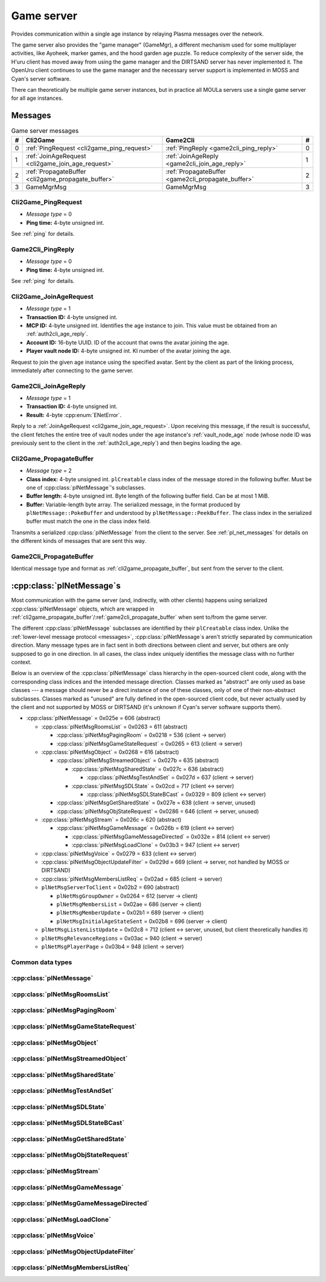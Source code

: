 .. index:: game server
   single: server; game
   single: GameSrv
   :name: game_server

Game server
===========

Provides communication within a single age instance
by relaying Plasma messages over the network.

.. index:: game manager
   single: GameMgr
   :name: game_manager

The game server also provides the "game manager" (GameMgr),
a different mechanism used for some multiplayer activities,
like Ayoheek, marker games, and the hood garden age puzzle.
To reduce complexity of the server side,
the H'uru client has moved away from using the game manager
and the DIRTSAND server has never implemented it.
The OpenUru client continues to use the game manager
and the necessary server support is implemented in MOSS and Cyan's server software.

There can theoretically be multiple game server instances,
but in practice all MOULa servers use a single game server for all age instances.

Messages
--------

.. csv-table:: Game server messages
   :name: game_messages
   :header: #,Cli2Game,Game2Cli,#
   :widths: auto
   
   0,:ref:`PingRequest <cli2game_ping_request>`,:ref:`PingReply <game2cli_ping_reply>`,0
   1,:ref:`JoinAgeRequest <cli2game_join_age_request>`,:ref:`JoinAgeReply <game2cli_join_age_reply>`,1
   2,:ref:`PropagateBuffer <cli2game_propagate_buffer>`,:ref:`PropagateBuffer <game2cli_propagate_buffer>`,2
   3,GameMgrMsg,GameMgrMsg,3

.. _cli2game_ping_request:

Cli2Game_PingRequest
^^^^^^^^^^^^^^^^^^^^

* *Message type* = 0
* **Ping time:** 4-byte unsigned int.

See :ref:`ping` for details.

.. _game2cli_ping_reply:

Game2Cli_PingReply
^^^^^^^^^^^^^^^^^^

* *Message type* = 0
* **Ping time:** 4-byte unsigned int.

See :ref:`ping` for details.

.. _cli2game_join_age_request:

Cli2Game_JoinAgeRequest
^^^^^^^^^^^^^^^^^^^^^^^

* *Message type* = 1
* **Transaction ID:** 4-byte unsigned int.
* **MCP ID:** 4-byte unsigned int.
  Identifies the age instance to join.
  This value must be obtained from an :ref:`auth2cli_age_reply`.
* **Account ID:** 16-byte UUID.
  ID of the account that owns the avatar joining the age.
* **Player vault node ID:** 4-byte unsigned int.
  KI number of the avatar joining the age.

Request to join the given age instance using the specified avatar.
Sent by the client as part of the linking process,
immediately after connecting to the game server.

.. _game2cli_join_age_reply:

Game2Cli_JoinAgeReply
^^^^^^^^^^^^^^^^^^^^^

* *Message type* = 1
* **Transaction ID:** 4-byte unsigned int.
* **Result:** 4-byte :cpp:enum:`ENetError`.

Reply to a :ref:`JoinAgeRequest <cli2game_join_age_request>`.
Upon receiving this message,
if the result is successful,
the client fetches the entire tree of vault nodes under the age instance's :ref:`vault_node_age` node
(whose node ID was previously sent to the client in the :ref:`auth2cli_age_reply`)
and then begins loading the age.

.. _cli2game_propagate_buffer:

Cli2Game_PropagateBuffer
^^^^^^^^^^^^^^^^^^^^^^^^

* *Message type* = 2
* **Class index:** 4-byte unsigned int.
  ``plCreatable`` class index of the message stored in the following buffer.
  Must be one of :cpp:class:`plNetMessage`'s subclasses.
* **Buffer length:** 4-byte unsigned int.
  Byte length of the following buffer field.
  Can be at most 1 MiB.
* **Buffer:** Variable-length byte array.
  The serialized message,
  in the format produced by ``plNetMessage::PokeBuffer``
  and understood by ``plNetMessage::PeekBuffer``.
  The class index in the serialized buffer must match the one in the class index field.

Transmits a serialized :cpp:class:`plNetMessage` from the client to the server.
See :ref:`pl_net_messages` for details on the different kinds of messages that are sent this way.

.. _game2cli_propagate_buffer:

Game2Cli_PropagateBuffer
^^^^^^^^^^^^^^^^^^^^^^^^

Identical message type and format as :ref:`cli2game_propagate_buffer`,
but sent from the server to the client.

.. _pl_net_messages:

:cpp:class:`plNetMessage`\s
---------------------------

Most communication with the game server
(and, indirectly, with other clients)
happens using serialized :cpp:class:`plNetMessage` objects,
which are wrapped in :ref:`cli2game_propagate_buffer`/:ref:`game2cli_propagate_buffer` when sent to/from the game server.

The different :cpp:class:`plNetMessage` subclasses are identified by their ``plCreatable`` class index.
Unlike the :ref:`lower-level message protocol <messages>`,
:cpp:class:`plNetMessage`\s aren't strictly separated by communication direction.
Many message types are in fact sent in both directions between client and server,
but others are only supposed to go in one direction.
In all cases,
the class index uniquely identifies the message class with no further context.

Below is an overview of the :cpp:class:`plNetMessage` class hierarchy in the open-sourced client code,
along with the corresponding class indices and the intended message direction.
Classes marked as "abstract" are only used as base classes ---
a message should never be a direct instance of one of these classes,
only of one of their non-abstract subclasses.
Classes marked as "unused" are fully defined in the open-sourced client code,
but never actually used by the client
and not supported by MOSS or DIRTSAND
(it's unknown if Cyan's server software supports them).

* :cpp:class:`plNetMessage` = 0x025e = 606 (abstract)
  
  * :cpp:class:`plNetMsgRoomsList` = 0x0263 = 611 (abstract)
    
    * :cpp:class:`plNetMsgPagingRoom` = 0x0218 = 536 (client -> server)
    * :cpp:class:`plNetMsgGameStateRequest` = 0x0265 = 613 (client -> server)
  * :cpp:class:`plNetMsgObject` = 0x0268 = 616 (abstract)
    
    * :cpp:class:`plNetMsgStreamedObject` = 0x027b = 635 (abstract)
      
      * :cpp:class:`plNetMsgSharedState` = 0x027c = 636 (abstract)
        
        * :cpp:class:`plNetMsgTestAndSet` = 0x027d = 637 (client -> server)
      * :cpp:class:`plNetMsgSDLState` = 0x02cd = 717 (client <-> server)
        
        * :cpp:class:`plNetMsgSDLStateBCast` = 0x0329 = 809 (client <-> server)
    * :cpp:class:`plNetMsgGetSharedState` = 0x027e = 638 (client -> server, unused)
    * :cpp:class:`plNetMsgObjStateRequest` = 0x0286 = 646 (client -> server, unused)
  * :cpp:class:`plNetMsgStream` = 0x026c = 620 (abstract)
    
    * :cpp:class:`plNetMsgGameMessage` = 0x026b = 619 (client <-> server)
      
      * :cpp:class:`plNetMsgGameMessageDirected` = 0x032e = 814 (client <-> server)
      * :cpp:class:`plNetMsgLoadClone` = 0x03b3 = 947 (client <-> server)
  * :cpp:class:`plNetMsgVoice` = 0x0279 = 633 (client <-> server)
  * :cpp:class:`plNetMsgObjectUpdateFilter` = 0x029d = 669 (client -> server, not handled by MOSS or DIRTSAND)
  * :cpp:class:`plNetMsgMembersListReq` = 0x02ad = 685 (client -> server)
  * ``plNetMsgServerToClient`` = 0x02b2 = 690 (abstract)
    
    * ``plNetMsgGroupOwner`` = 0x0264 = 612 (server -> client)
    * ``plNetMsgMembersList`` = 0x02ae = 686 (server -> client)
    * ``plNetMsgMemberUpdate`` = 0x02b1 = 689 (server -> client)
    * ``plNetMsgInitialAgeStateSent`` = 0x02b8 = 696 (server -> client)
  * ``plNetMsgListenListUpdate`` = 0x02c8 = 712 (client <-> server, unused, but client theoretically handles it)
  * ``plNetMsgRelevanceRegions`` = 0x03ac = 940 (client -> server)
  * ``plNetMsgPlayerPage`` = 0x03b4 = 948 (client -> server)

Common data types
^^^^^^^^^^^^^^^^^

.. index:: SafeString
   single: safe string
   :name: safe_string

.. object:: SafeString
   
   * **Count:** 2-byte unsigned int.
     Number of 8-bit characters in the string.
     The high 4 bits of this field are masked out when reading and should always be set when writing.
     As a result,
     a single SafeString can contain at most 4095 characters.
   * **Ignored:** 2-byte unsigned int.
     Only present if the count field has none of its high 4 bits set.
     The open-sourced client code calls this a "backward compat hack" that should have been removed in July 2003.
   * **String:** Variable-length string of 8-bit characters.
     If the first character has its high bit set,
     then the string is obfuscated by bitwise negating every character,
     otherwise the string is stored literally.
     When writing,
     the open-sourced client code always uses this obfuscation.
     None of the characters should be 0.

.. index:: SafeWString
   single: safe string; wide
   :name: safe_w_string

.. object:: SafeWString
   
   * **Count:** 2-byte unsigned int.
     Number of UTF-16 code units in the string.
     The high 4 bits of this field are masked out when reading and should always be set when writing.
     As a result,
     a single SafeWString can contain at most 4095 UTF-16 code units.
   * **String:** Variable-length string of UTF-16 code units.
     The string is obfuscated by bitwise negating every code unit.
     (Unlike with non-wide SafeStrings,
     there is no support for un-obfuscated SafeWStrings.)
     None of the characters should be 0.
   * **Terminator:** 2-byte unsigned int.
     Should always be 0.
     This string terminator is stored in the data,
     but not counted in the count field.

.. cpp:class:: plUnifiedTime
   
   * **Seconds:** 4-byte unsigned int.
     Unix timestamp (seconds since 1970).
   * **Microseconds:** 4-byte unsigned int.
     Fractional part of the timestamp for sub-second precision.

.. cpp:class:: plLocation
   
   * **Sequence number:** 4-byte unsigned int.
   * **Flags:** 2-byte unsigned int.
     See :cpp:enum:`LocFlags` for details.
   
   .. cpp:enum:: LocFlags
      
      .. cpp:enumerator:: kLocalOnly = 1 << 0
      .. cpp:enumerator:: kVolatile = 1 << 1
      .. cpp:enumerator:: kReserved = 1 << 2
      .. cpp:enumerator:: kBuiltIn = 1 << 3
      .. cpp:enumerator:: kItinerant = 1 << 4

.. cpp:class:: plLoadMask
   
   * **Quality and capability:** 1-byte unsigned int.
     Decoded as follows
     (where *qc* is the value of this field)
     into separate quality and capability fields,
     each of which is a 1-byte unsigned int after decoding:
     
     * **Quality** = (*qc* >> 4 & 0xf) | 0xf0
     * **Capability** = (*qc* >> 0 & 0xf) | 0xf0
   
   .. cpp:var:: static const plLoadMask kAlways
      
      Has both quality and capability set to 0xff.

.. cpp:class:: plUoid
   
   * **Flags:** 1-byte unsigned int.
     See :cpp:enum:`ContentsFlags` for details.
   * **Location:** 6-byte :cpp:class:`plLocation`.
   * **Load mask:** 1-byte :cpp:class:`plLoadMask`.
     Only present if the :cpp:enumerator:`~ContentsFlags::kHasLoadMask` flag is set,
     otherwise defaults to :cpp:var:`plLoadMask::kAlways`.
   * **Class type:** 2-byte unsigned int.
   * **Object ID:** 4-byte unsigned int.
   * **Object name:** :ref:`SafeString <safe_string>`.
   * **Clone ID:** 2-byte unsigned int.
     Only present if the :cpp:enumerator:`~ContentsFlags::kHasCloneIDs` flag is set,
     otherwise defaults to 0.
   * **Ignored:** 2-byte unsigned int.
     Only present if the :cpp:enumerator:`~ContentsFlags::kHasCloneIDs` flag is set.
   * **Clone player ID:** 4-byte unsigned int.
     Only present if the :cpp:enumerator:`~ContentsFlags::kHasCloneIDs` flag is set,
     otherwise defaults to 0.
   
   .. cpp:enum:: ContentsFlags
      
      .. cpp:enumerator:: kHasCloneIDs = 1 << 0
      .. cpp:enumerator:: kHasLoadMask = 1 << 1

.. cpp:class:: plNetMsgStreamHelper : public plCreatable
   
   * **Uncompressed length:** 4-byte unsigned int.
     Byte length of the stream data after decompression.
     If the stream data is not compressed,
     this field is set to 0.
   * **Compression type:** 1-byte :cpp:enum:`plNetMessage::CompressionType`.
   * **Stream length:** 4-byte unsigned int.
     Byte length of the following stream data field.
   * **Stream data:** Variable-length byte array.
     The format of this data depends on the class of the containing message.

:cpp:class:`plNetMessage`
^^^^^^^^^^^^^^^^^^^^^^^^^

.. cpp:class:: plNetMessage : public plCreatable
   
   *Class index = 0x025e = 606*
   
   The serialized format has the following common header structure,
   with any subclass-specific data directly after the header.
   
   * **Class index:** 2-byte unsigned int.
     Identifies the specific :cpp:class:`plNetMessage` subclass
     that this message is an instance of.
   * **Flags:** 4-byte unsigned int.
     Collection of various boolean flags,
     some of which affect the format of the remaining message data.
     See :cpp:enum:`BitVectorFlags` for details.
   * **Protocol version:** 2 bytes.
     Only present if the :cpp:enumerator:`~BitVectorFlags::kHasVersion` flag is set.
     Always unset in practice and not used by client or servers.
     Not supported by MOSS.
     Unclear if Cyan's server software does anything with it.
     According to comments in the open-sourced client code,
     this version number has remained unchanged since 2003-12-01.
     
     * **Major version:** 1-byte unsigned int.
       Always set to 12.
     * **Minor version:** 1-byte unsigned int.
       Always set to 6.
   * **Time sent:** 8-byte :cpp:class:`plUnifiedTime`.
     Only present if the :cpp:enumerator:`~BitVectorFlags::kHasTimeSent` flag is set.
     Timestamp indicating when this message was sent.
     Used by the client to adjust for differences between the client and server clocks.
     The client sets this field for *every* message it sends,
     and so does every server implementation apparently.
   * **Context:** 4-byte unsigned int.
     Only present if the :cpp:enumerator:`~BitVectorFlags::kHasContext` flag is set.
     Always unset in practice and not used by client or servers.
     Not supported by MOSS.
     Unclear if Cyan's server software does anything with it.
   * **Transaction ID:** 4-byte unsigned int.
     Only present if the :cpp:enumerator:`~BitVectorFlags::kHasTransactionID` flag is set.
     Always unset in practice and not used by client or servers
     (the MOSS source code says "should never happen" about the code that reads this field).
     Unclear if Cyan's server software does anything with it.
   * **Player ID:** 4-byte unsigned int.
     Only present if the :cpp:enumerator:`~BitVectorFlags::kHasPlayerID` flag is set.
     KI number of the avatar being played by the client that sent the message.
     The client sets this field for *every* message it sends,
     but messages originating from the server usually leave it unset.
   * **Account UUID:** 16-byte UUID.
     Only present if the :cpp:enumerator:`~BitVectorFlags::kHasAcctUUID` flag is set.
     Always unset in practice and not used by client or servers
     (the MOSS source code says "should never happen" about the code that reads this field).
     Unclear if Cyan's server software does anything with it.
   
   .. cpp:enum:: BitVectorFlags
      
      .. cpp:enumerator:: kHasTimeSent = 1 << 0
         
         Whether the time sent field is present.
         Always set in practice.
      
      .. cpp:enumerator:: kHasGameMsgRcvrs = 1 << 1
         
         Set for :cpp:class:`plNetMsgGameMessage` (or subclass) messages if they use "direct communication".
         Should never be set for other message types.
         According to comments in the open-sourced client code,
         this flag is meant to allow some server-side optimization.
         MOSS and DIRTSAND ignore it though.
      
      .. cpp:enumerator:: kEchoBackToSender = 1 << 2
         
         Request that the server sends the message back to the client that sent it.
         DIRTSAND implements this flag for broadcast and propagate messages
         MOSS doesn't implement it and silently ignores it.
         The open-sourced client code sets this flag in two cases:
         
         * If ``plNetClientRecorder`` is enabled using the console command ``Demo.RecordNet``,
           this flag is set on all :cpp:class:`plNetMsgSDLState`, :cpp:class:`plNetMsgSDLStateBCast`, :cpp:class:`plNetMsgGameMessage`, and :cpp:class:`plNetMsgLoadClone` messages.
         * If voice chat echo has been enabled using the console command ``Net.Voice.Echo``,
           this flag is set on all :cpp:class:`plNetMsgVoice` messages
           (this is broken in OpenUru clients if compression is disabled using the console command ``Audio.EnableVoiceCompression``).
         
         Because both of these features can only be enabled via console commands,
         this flag is almost never set in practice.
      
      .. cpp:enumerator:: kRequestP2P = 1 << 3
         
         Unused and always unset.
      
      .. cpp:enumerator:: kAllowTimeOut = 1 << 4
         
         Unused and always unset.
         MOSS has some incomplete code that handles this flag,
         which interprets it as adding an extra 6 bytes to the message size,
         supposedly for IP address and port fields.
         This interpretation seems incorrect though,
         especially because it's based on what Alcugs does,
         and it seems that this bit had a different meaning in pre-MOUL Uru.
      
      .. cpp:enumerator:: kIndirectMember = 1 << 5
         
         Unused and always unset.
      
      .. cpp:enumerator:: kPublicIPClient = 1 << 6
         
         Unused and always unset.
      
      .. cpp:enumerator:: kHasContext = 1 << 7
         
         Whether the context field is present.
         Always unset in practice.
         Not supported by MOSS.
      
      .. cpp:enumerator:: kAskVaultForGameState = 1 << 8
         
         Unused and always unset.
      
      .. cpp:enumerator:: kHasTransactionID = 1 << 9
         
         Whether the transaction ID field is present.
         Always unset in practice.
      
      .. cpp:enumerator:: kNewSDLState = 1 << 10
         
         When a ``plSDLModifier`` sends a :cpp:class:`plNetMsgSDLState` (or subclass) message for the first time,
         the client sets this flag in the message.
         All further messages from the same ``plSDLModifier`` have it unset.
         Should never be set for other message types.
         Ignored by MOSS and DIRTSAND.
      
      .. cpp:enumerator:: kInitialAgeStateRequest = 1 << 11
         
         Set by the client for all :cpp:class:`plNetMsgGameStateRequest` messages.
         Should never be set for other message types.
         Ignored by MOSS and DIRTSAND.
      
      .. cpp:enumerator:: kHasPlayerID = 1 << 12
         
         Whether the player ID field is present.
      
      .. cpp:enumerator:: kUseRelevanceRegions = 1 << 13
         
         Whether the message should be filtered by relevance regions.
         The client sets this flag for :cpp:class:`plNetMsgGameMessage` (or subclass) messages
         if the wrapped ``plMessage`` has the ``kNetUseRelevanceRegions`` flag set,
         and for some :cpp:class:`plNetMsgSDLState` (or subclass) messages caused by ``plArmatureMod``.
         Ignored by MOSS and DIRTSAND.
      
      .. cpp:enumerator:: kHasAcctUUID = 1 << 14
         
         Whether the account UUID field is present.
         Always unset in practice.
      
      .. cpp:enumerator:: kInterAgeRouting = 1 << 15
         
         Whether the message should also be sent across age instances,
         not just within the current age instance as usual.
         Set for :cpp:class:`plNetMsgGameMessage` (or subclass) messages
         if the wrapped ``plMessage`` has the ``kNetAllowInterAge`` flag set
         (unless :cpp:enumerator:`kRouteToAllPlayers`/``kCCRSendToAllPlayers`` is also set).
         Should never be set for other message types.
         Ignored by MOSS and DIRTSAND.
      
      .. cpp:enumerator:: kHasVersion = 1 << 16
         
         Whether the protocol version field is present.
         Always unset in practice.
      
      .. cpp:enumerator:: kIsSystemMessage = 1 << 17
         
         Set for all :cpp:class:`plNetMsgRoomsList`, :cpp:class:`plNetMsgObjStateRequest`, :cpp:class:`plNetMsgMembersListReq`, and ``plNetMsgServerToClient`` messages
         (including subclasses, if any).
         DIRTSAND also sets it for some :cpp:class:`plNetMsgSDLStateBCast` messages.
         MOSS, DIRTSAND, and the client never use this flag for anything.
         Unclear if Cyan's server software does anything with it.
      
      .. cpp:enumerator:: kNeedsReliableSend = 1 << 18
         
         The client sets this flag for all messages other than :cpp:class:`plNetMsgVoice`, :cpp:class:`plNetMsgObjectUpdateFilter`, and ``plNetMsgListenListUpdate``.
         DIRTSAND sets it for all messages it creates,
         whereas MOSS never sets it for its own messages.
         MOSS, DIRTSAND, and the client never use this flag for anything.
         Unclear if Cyan's server software does anything with it.
      
      .. cpp:enumerator:: kRouteToAllPlayers = 1 << 19
         
         Whether the message should be sent to all players in all age instances.
         If this flag is set,
         :cpp:enumerator:`kInterAgeRouting` should be unset.
         The client sets this flag for :cpp:class:`plNetMsgGameMessage` (or subclass) messages
         if the client is :ref:`internal <internal_external_client>`,
         the current :ref:`CCR level <ccr_level>` is greater than 0,
         and the wrapped ``plMessage`` has the ``kCCRSendToAllPlayers`` flag set.
         Should never be set for other message types.
         DIRTSAND implements this flag,
         but only respects it if the sender is permitted to send unsafe messages
         (i. e. if the sender's account has the :cpp:var:`kAccountRoleAdmin` flag set).
         MOSS doesn't implement this flag at all and always ignores it.
   
   .. cpp:enum:: CompressionType
      
      Only used within the subclass :cpp:class:`plNetMsgStreamedObject`.
      
      .. cpp:enumerator:: kCompressionNone = 0
         
         The stream data is not compressed
         because it didn't meet the length threshold for compression.
      
      .. cpp:enumerator:: kCompressionFailed = 1
         
         This is an internal error value used when the stream data could not be (de)compressed.
         It should never appear in a serialized message.
      
      .. cpp:enumerator:: kCompressionZlib = 2
         
         The stream data is zlib-compressed.
         The open-sourced client code uses zlib compression iff the stream data is at least 256 bytes long.
      
      .. cpp:enumerator:: kCompressionDont = 3
         
         The stream data is not compressed
         because compression has been explicitly disabled.
         The open-sourced client code does this iff the :cpp:enumerator:`~BitVectorFlags::kHasGameMsgRcvrs` flag is set on the message.

:cpp:class:`plNetMsgRoomsList`
^^^^^^^^^^^^^^^^^^^^^^^^^^^^^^

.. cpp:class:: plNetMsgRoomsList : public plNetMessage
   
   *Class index = 0x0263 = 611*
   
   * **Header:** :cpp:class:`plNetMessage`.
   * **Room count:** 4-byte unsigned int
     (or signed in the original/OpenUru code for some reason).
     Element count for the following array of rooms.
   * **Rooms:** Variable-length array.
     Each element has the following structure:
     
     * **Location:** 6-byte :cpp:class:`plLocation`.
     * **Name length:** 2-byte unsigned int.
       Byte count for the following name string.
     * **Name:** Variable-length byte string.

:cpp:class:`plNetMsgPagingRoom`
^^^^^^^^^^^^^^^^^^^^^^^^^^^^^^^

.. cpp:class:: plNetMsgPagingRoom : public plNetMsgRoomsList
   
   *Class index = 0x0218 = 536*
   
   * **Header:** :cpp:class:`plNetMsgRoomsList`.
   * **Flags:** 1-byte unsigned int.
     See :cpp:enum:`PageFlags` for details.
   
   .. cpp:enum:: PageFlags
      
      .. cpp:enumerator:: kPagingOut = 1 << 0
      .. cpp:enumerator:: kResetList = 1 << 1
      .. cpp:enumerator:: kRequestState = 1 << 2
      .. cpp:enumerator:: kFinalRoomInAge = 1 << 3

:cpp:class:`plNetMsgGameStateRequest`
^^^^^^^^^^^^^^^^^^^^^^^^^^^^^^^^^^^^^

.. cpp:class:: plNetMsgGameStateRequest : public plNetMsgRoomsList
   
   *Class index = 0x0265 = 613*
   
   Identical structure to its superclass :cpp:class:`plNetMsgRoomsList`.

:cpp:class:`plNetMsgObject`
^^^^^^^^^^^^^^^^^^^^^^^^^^^

.. cpp:class:: plNetMsgObject : public plNetMessage
   
   *Class index = 0x0268 = 616*
   
   * **Header:** :cpp:class:`plNetMessage`.
   * **UOID:** :cpp:class:`plUoid`.

:cpp:class:`plNetMsgStreamedObject`
^^^^^^^^^^^^^^^^^^^^^^^^^^^^^^^^^^^

.. cpp:class:: plNetMsgStreamedObject : public plNetMsgObject
   
   *Class index = 0x027b = 635*
   
   * **Header:** :cpp:class:`plNetMsgObject`.
   * **Stream:** :cpp:class:`plNetMsgStreamHelper`.

:cpp:class:`plNetMsgSharedState`
^^^^^^^^^^^^^^^^^^^^^^^^^^^^^^^^

.. cpp:class:: plNetMsgSharedState : public plNetMsgStreamedObject
   
   *Class index = 0x027c = 636*
   
   * **Header:** :cpp:class:`plNetMsgStreamedObject`.
   * **Lock request:** 1-byte boolean.

:cpp:class:`plNetMsgTestAndSet`
^^^^^^^^^^^^^^^^^^^^^^^^^^^^^^^

.. cpp:class:: plNetMsgTestAndSet : public plNetMsgSharedState
   
   *Class index = 0x027d = 637*
   
   Identical structure to its superclass :cpp:class:`plNetMsgSharedState`.

:cpp:class:`plNetMsgSDLState`
^^^^^^^^^^^^^^^^^^^^^^^^^^^^^

.. cpp:class:: plNetMsgSDLState : public plNetMsgStreamedObject
   
   *Class index = 0x02cd = 717*
   
   * **Header:** :cpp:class:`plNetMsgStreamedObject`.
   * **Is initial state:** 1-byte boolean.
     Set to true by the server when replying to a :cpp:class:`plNetMsgGameStateRequest`.
     The client always sets it to false.
   * **Persist on server:** 1-byte boolean.
     Normally always set to true.
     The client sets it to false for SDL states that should only be propagated to other clients,
     but not saved permanently on the server.
   * **Is avatar state:** 1-byte boolean.
     Set to true by the client for SDL states related/attached to an avatar.
     If true,
     the persist on server flag should be false.

:cpp:class:`plNetMsgSDLStateBCast`
^^^^^^^^^^^^^^^^^^^^^^^^^^^^^^^^^^

.. cpp:class:: plNetMsgSDLStateBCast : public plNetMsgSDLState
   
   *Class index = 0x0329 = 809*
   
   Identical structure to its superclass :cpp:class:`plNetMsgSDLState`.

:cpp:class:`plNetMsgGetSharedState`
^^^^^^^^^^^^^^^^^^^^^^^^^^^^^^^^^^^

.. cpp:class:: plNetMsgGetSharedState : public plNetMsgObject
   
   *Class index = 0x027e = 638*
   
   * **Header:** :cpp:class:`plNetMsgObject`.
   * **Shared state name:** 32-byte zero-terminated string.

:cpp:class:`plNetMsgObjStateRequest`
^^^^^^^^^^^^^^^^^^^^^^^^^^^^^^^^^^^^

.. cpp:class:: plNetMsgObjStateRequest : public plNetMsgObject
   
   *Class index = 0x0286 = 646*
   
   Identical structure to its superclass :cpp:class:`plNetMsgObject`.

:cpp:class:`plNetMsgStream`
^^^^^^^^^^^^^^^^^^^^^^^^^^^

.. cpp:class:: plNetMsgStream : public plNetMessage
   
   *Class index = 0x026c = 620*
   
   * **Header:** :cpp:class:`plNetMessage`.
   * **Stream:** :cpp:class:`plNetMsgStreamHelper`.

:cpp:class:`plNetMsgGameMessage`
^^^^^^^^^^^^^^^^^^^^^^^^^^^^^^^^

.. cpp:class:: plNetMsgGameMessage : public plNetMsgStream
   
   *Class index = 0x026b = 619*
   
   * **Header:** :cpp:class:`plNetMsgStream`.
   * **Delivery time present:** 1-byte boolean.
     Whether the following delivery time field is set.
     MOSS, DIRTSAND, and the open-sourced client code always set it to false.
   * **Delivery time:** 8-byte :cpp:class:`plUnifiedTime`.
     Only present if the preceding boolean field is true,
     otherwise defaults to all zeroes
     (i. e. the Unix epoch).
     The open-sourced client code never sets this field,
     but handles it if received.
     MOSS and DIRTSAND ignore this field and never set it.
     Unclear if Cyan's server software does anything with it.

:cpp:class:`plNetMsgGameMessageDirected`
^^^^^^^^^^^^^^^^^^^^^^^^^^^^^^^^^^^^^^^^

.. cpp:class:: plNetMsgGameMessageDirected : public plNetMsgGameMessage
   
   *Class index = 0x032e = 814*
   
   * **Header:** :cpp:class:`plNetMsgGameMessage`.
   * **Receiver count:** 1-byte unsigned int.
     Element count of the following receiver array.
   * **Receivers:** Variable-length array of 4-byte unsigned ints,
     each a KI number of an avatar that should receive this message.

:cpp:class:`plNetMsgLoadClone`
^^^^^^^^^^^^^^^^^^^^^^^^^^^^^^

.. cpp:class:: plNetMsgLoadClone : public plNetMsgGameMessage
   
   *Class index = 0x03b3 = 947*
   
   * **Header:** :cpp:class:`plNetMsgGameMessage`.
   * **UOID:** :cpp:class:`plUoid`.
   * **Is player:** 1-byte boolean.
   * **Is loading:** 1-byte boolean.
   * **Is initial state:** 1-byte boolean.

:cpp:class:`plNetMsgVoice`
^^^^^^^^^^^^^^^^^^^^^^^^^^

.. cpp:enum:: plVoiceFlags
   
   .. cpp:enumerator:: kEncoded = 1 << 0
      
      Whether the voice data is compressed/encoded.
      This flag is normally always set,
      because all clients use some kind of compression by default ---
      although the exact codec depends on the other flags explained below.
      Compression can be disabled using the console command ``Audio.EnableVoiceCompression`` (OpenUru) or ``Audio.SetVoiceCodec`` (H'uru),
      in which case this flag is left unset
      and the voice data is transmitted as uncompressed PCM data, mono, 16-bit, 8 kHz.
      OpenUru defines this flag as the macro ``VOICE_ENCODED``.
   
   .. cpp:enumerator:: kEncodedSpeex = 1 << 1
      
      Whether the voice data is encoded using the Speex codec.
      If set,
      then :cpp:enumerator:`kEncoded` must also be set.
      Only set by H'uru clients if Speex is manually selected using the ``Audio.SetVoiceCodec`` console command.
      OpenUru defines this flag as the macro ``VOICE_NARROWBAND``,
      but ignores it and never sets it ---
      OpenUru clients don't support any codecs other than Speex
      and assume that all messages with :cpp:enumerator:`kEncoded`/``VOICE_ENCODED`` set use Speex.
      For compatibility,
      H'uru clients also assume Speex compression if only :cpp:enumerator:`kEncoded` and no other codec flags are set.
   
   .. cpp:enumerator:: kEncodedOpus = 1 << 2
      
      Whether the voice data is encoded using the Opus codec.
      If set,
      then :cpp:enumerator:`kEncoded` must also be set.
      H'uru clients use Opus by default,
      but this can be changed using the ``Audio.SetVoiceCodec`` console command.
      OpenUru defines this flag as the macro ``VOICE_ENH``,
      but ignores it and never sets it ---
      OpenUru clients don't support Opus compression.

.. cpp:class:: plNetMsgVoice : public plNetMessage
   
   *Class index = 0x0279 = 633*
   
   * **Header:** :cpp:class:`plNetMessage`.
   * **Flags:** 1-byte unsigned int.
     See :cpp:enum:`plVoiceFlags` for details.
   * **Frame count:** 1-byte unsigned int.
   * **Voice data length:** 2-byte unsigned int.
     Byte count for the following voice data.
   * **Voice data:** Variable-length byte array.
   * **Receiver count:** 1-byte unsigned int.
     Element count for the following receiver array.
   * **Receivers:** Variable-length array of 4-byte unsigned ints,
     each a KI number of an avatar that should receive this message.

:cpp:class:`plNetMsgObjectUpdateFilter`
^^^^^^^^^^^^^^^^^^^^^^^^^^^^^^^^^^^^^^^

.. cpp:class:: plNetMsgObjectUpdateFilter : public plNetMessage
   
   *Class index = 0x029d = 669*
   
   * **Header:** :cpp:class:`plNetMessage`.
   * **UOID count:** 2-byte signed int
     (yes,
     it's signed for some reason,
     even though it can never be negative).
     Element count for the following UOID array.
   * **UOIDs:** Variable-length array of :cpp:class:`plUoid`\s.
   * **Maximum update frequency:** 4-byte floating-point number.

:cpp:class:`plNetMsgMembersListReq`
^^^^^^^^^^^^^^^^^^^^^^^^^^^^^^^^^^^

.. cpp:class:: plNetMsgMembersListReq : public plNetMessage
   
   *Class index = 0x02ad = 685*
   
   Identical structure to its superclass :cpp:class:`plNetMessage`.
